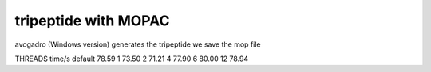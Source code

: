 ======================
tripeptide with MOPAC
======================

avogadro (Windows version) generates the tripeptide
we save the mop file


THREADS   time/s
default    78.59
1          73.50
2          71.21
4          77.90
6          80.00
12         78.94
